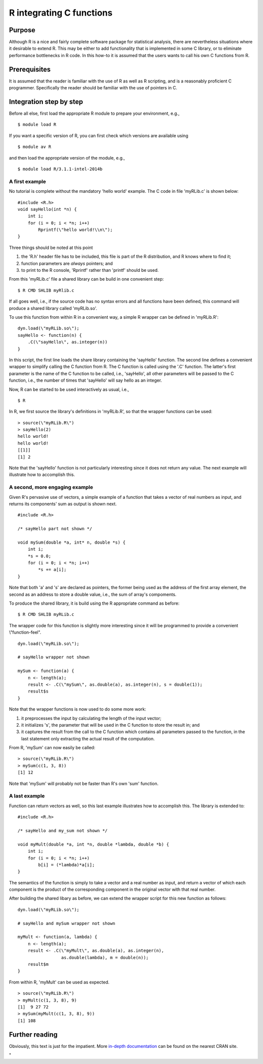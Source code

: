 R integrating C functions
=========================

Purpose
-------

Although R is a nice and fairly complete software package for
statistical analysis, there are nevertheless situations where it
desirable to extend R. This may be either to add functionality that is
implemented in some C library, or to eliminate performance bottlenecks
in R code. In this how-to it is assumed that the users wants to call his
own C functions from R.

Prerequisites
-------------

It is assumed that the reader is familiar with the use of R as well as R
scripting, and is a reasonably proficient C programmer. Specifically the
reader should be familiar with the use of pointers in C.

Integration step by step
------------------------

Before all else, first load the appropriate R module to prepare your
environment, e.g.,

::

   $ module load R

If you want a specific version of R, you can first check which versions
are available using

::

   $ module av R

and then load the appropriate version of the module, e.g.,

::

   $ module load R/3.1.1-intel-2014b

A first example
~~~~~~~~~~~~~~~

No tutorial is complete without the mandatory 'hello world' example. The
C code in file 'myRLib.c' is shown below:

::

   #include <R.h>
   void sayHello(int *n) {
       int i;
       for (i = 0; i < *n; i++)
           Rprintf(\"hello world!\\n\");
   }

Three things should be noted at this point

#. the 'R.h' header file has to be included, this file is part of the R
   distribution, and R knows where to find it;
#. function parameters are *always* pointers; and
#. to print to the R console, 'Rprintf' rather than 'printf' should be
   used.

From this 'myRLib.c' file a shared library can be build in one
convenient step:

::

   $ R CMD SHLIB myRlib.c

If all goes well, i.e., if the source code has no syntax errors and all
functions have been defined, this command will produce a shared library
called 'myRLib.so'.

To use this function from within R in a convenient way, a simple R
wrapper can be defined in 'myRLib.R':

::

   dyn.load(\"myRLib.so\");
   sayHello <- function(n) {
       .C(\"sayHello\", as.integer(n))
   }

In this script, the first line loads the share library containing the
'sayHello' function. The second line defines a convenient wrapper to
simplify calling the C function from R. The C function is called using
the '.C' function. The latter's first parameter is the name of the C
function to be called, i.e., 'sayHello', all other parameters will be
passed to the C function, i.e., the number of times that 'sayHello' will
say hello as an integer.

Now, R can be started to be used interactively as usual, i.e.,

::

   $ R

In R, we first source the library's definitions in 'myRLib.R', so that
the wrapper functions can be used:

::

   > source(\"myRLib.R\")
   > sayHello(2)
   hello world!
   hello world!
   [[1]]
   [1] 2

Note that the 'sayHello' function is not particularly interesting since
it does not return any value. The next example will illustrate how to
accomplish this.

A second, more engaging example
~~~~~~~~~~~~~~~~~~~~~~~~~~~~~~~

Given R's pervasive use of vectors, a simple example of a function that
takes a vector of real numbers as input, and returns its components' sum
as output is shown next.

::

   #include <R.h>

   /* sayHello part not shown */

   void mySum(double *a, int* n, double *s) {
       int i;
       *s = 0.0;
       for (i = 0; i < *n; i++)
           *s += a[i];
   }

Note that both 'a' and 's' are declared as pointers, the former being
used as the address of the first array element, the second as an address
to store a double value, i.e., the sum of array's compoments.

To produce the shared library, it is build using the R appropriate
command as before:

::

   $ R CMD SHLIB myRLib.c

The wrapper code for this function is slightly more interesting since it
will be programmed to provide a convenient \\"function-feel\".

::

   dyn.load(\"myRLib.so\");

   # sayHello wrapper not shown

   mySum <- function(a) {
       n <- length(a);
       result <- .C(\"mySum\", as.double(a), as.integer(n), s = double(1));
       result$s
   }

Note that the wrapper functions is now used to do some more work:

#. it preprocesses the input by calculating the length of the input
   vector;
#. it initializes 's', the parameter that will be used in the C function
   to store the result in; and
#. it captures the result from the call to the C function which contains
   all parameters passed to the function, in the last statement only
   extracting the actual result of the computation.

From R, 'mySum' can now easily be called:

::

   > source(\"myRLib.R\")
   > mySum(c(1, 3, 8))
   [1] 12

Note that 'mySum' will probably not be faster than R's own 'sum'
function.

A last example
~~~~~~~~~~~~~~

Function can return vectors as well, so this last example illustrates
how to accomplish this. The library is extended to:

::

   #include <R.h>

   /* sayHello and my_sum not shown */

   void myMult(double *a, int *n, double *lambda, double *b) {
       int i;
       for (i = 0; i < *n; i++)
           b[i] = (*lambda)*a[i];
   }

The semantics of the function is simply to take a vector and a real
number as input, and return a vector of which each component is the
product of the corresponding component in the original vector with that
real number.

After building the shared libary as before, we can extend the wrapper
script for this new function as follows:

::

   dyn.load(\"myRLib.so\");

   # sayHello and mySum wrapper not shown

   myMult <- function(a, lambda) {
       n <- length(a);
       result <- .C(\"myMult\", as.double(a), as.integer(n),
                    as.double(lambda), m = double(n));
       result$m
   }

From within R, 'myMult' can be used as expected.

::

   > source(\"myRLib.R\")
   > myMult(c(1, 3, 8), 9)
   [1]  9 27 72
   > mySum(myMult(c(1, 3, 8), 9))
   [1] 108

Further reading
---------------

Obviously, this text is just for the impatient. More `in-depth
documentation <\%22http://cran.r-project.org/doc/manuals/R-exts.html\%22>`__
can be found on the nearest CRAN site.

"
